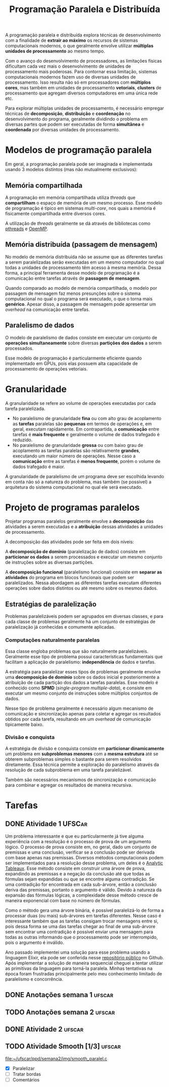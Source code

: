 #+title: Programação Paralela e Distribuída

A programação paralela e distribuída explora técnicas de desenvolvimento com a finalidade de *extrair ao máximo* os recursos de sistemas computacionais modernos, o que geralmente envolve utilizar *múltiplas unidades de processamento* ao mesmo tempo.

Com o avanço do desenvolvimento de processadores, as limitações físicas dificultam cada vez mais o desenvolvimento de unidades de processamento mais poderosas. Para contornar essa limitação, sistemas computacionais modernos fazem uso de diversas unidades de processamento. Isso resulta não só em processadores com *múltiplos cores*, mas também em unidades de processamento *vetoriais*, *clusters* de processamento que agregam diversos computadores em uma única rede etc.

Para explorar múltiplas unidades de processamento, é necessário empregar técnicas de *decomposição*, *distribuição* e *coordenação* no desenvolvimento do programa, geralmente dividindo o problema em diversas partes que podem ser executadas de forma *simultânea* e *coordenada* por diversas unidades de processamento.

* Modelos de programação paralela
Em geral, a programação paralela pode ser imaginada e implementada usando 3 modelos distintos (mas não mutualmente exclusivos):

** Memória compartilhada
A programação em memória compartilhada utiliza /threads/ que *compartilham* o espaço de memória de um mesmo processo. Esse modelo de programação é típico em sistemas /multi-core/, nos quais a memória é fisicamente compartilhada entre diversos cores.

A utilização de /threads/ geralmente se dá através de bibliotecas como [[https://en.wikipedia.org/wiki/Pthreads][pthreads]] e [[https://en.wikipedia.org/wiki/OpenMP][OpenMP]].

** Memória distribuída (passagem de mensagem)
No modelo de memória distribuída não se assume que as diferentes tarefas a serem paralelizadas serão executadas em um mesmo computador no qual todas a unidades de processamento têm acesso à mesma memória. Dessa forma, a principal ferramenta desse modelo de programação é a comunicação entre tarefas através de *passagem de mensagem*.

Quando comparado ao modelo de memória compartilhada, o modelo por passagem de mensagem faz menos presunções sobre o sistema computacional no qual o programa será executado, o que o torna mais *genérico*. Apesar disso, a passagem de mensagem pode apresentar um /overhead/ na comunicação entre tarefas.

** Paralelismo de dados
O modelo de paralelismo de dados consiste em executar um conjunto de *operações simultaneamente* sobre diversas *partições dos dados* a serem processados.

Esse modelo de programação é particularmente eficiente quando implementado em GPUs, pois elas possuem alta capacidade de processamento de operações vetoriais.

* Granularidade
A granularidade se refere ao volume de operações executadas por cada tarefa paralelizada.

- No paralelismo de granularidade *fina* ou com alto grau de acoplamento as *tarefas* paralelas são *pequenas* em termos de operações e, em geral, executam rapidamente. Em contrapartida, a *comunicação* entre tarefas é *mais frequente* e geralmente o volume de dados trafegado é reduzido.
- No paralelismo de granularidade *grossa* ou com baixo grau de acoplamento as tarefas paralelas são relativamente *grandes*, executando um maior número de operações. Nesse caso a *comunicação* entre as tarefas é *menos frequente*, porém o volume de dados trafegado é maior.

A granularidade de paralelismo de um programa deve ser escolhida levando em conta não só a natureza do problema, mas também (se possível) a arquitetura do sistema computacional no qual ele será executado.

* Projeto de programas paralelos
Projetar programas paralelos geralmente envolve a *decomposição* das atividades a serem executadas e a *atribuição* dessas atividades a unidades de processamento.

A decomposição das atividades pode ser feita em dois níveis:

A *decomposição de domínio* (paralelização de dados) consiste em *particionar os dados* a serem processados e executar um mesmo conjunto de instruções sobre as diversas partições.

#+caption: Decomposição de domínio.
#+attr_org: :width 300
[[file:~/dox/vault/Attachments/PPD/domain_decomp.png]]

A *decomposição funcional* (paralelismo funcional) consiste em *separar as atividades* do programa em blocos funcionais que podem ser paralelizados. Nessa abordagem as diferentes tarefas executam diferentes operações sobre dados distintos ou até mesmo sobre os mesmos dados.

#+caption: Decomposição funcional.
#+attr_org: :width 300
[[file:~/dox/vault/Attachments/PPD/functional_decomp.png]]

** Estratégias de paralelização
Problemas paralelizáveis podem ser agrupados em diversas classes, e para cada classe de problemas geralmente há um conjunto de estratégias de paralelização já conhecidas e comumente aplicadas.

*** Computações naturalmente paralelas
Essa classe engloba problemas que são naturalmente paralelizáveis. Geralmente esse tipo de problema possui características fundamentais que facilitam a aplicação de paralelismo: *independência* de dados e tarefas.

A estratégia para paralelizar esses tipos de problemas geralmente envolve uma *decomposição de domínio* sobre os dados inicial e posteriormente a atribuição de cada partição dos dados a tarefas paralelas. Esse modelo é conhecido como *SPMD* (/single-program multiple-data/), e consiste em executar um mesmo conjunto de instruções sobre múltiplos conjuntos de dados.

#+caption: Fluxo de processamento de computações naturalmente paralelas.
#+attr_org: :width 300
[[file:~/dox/vault/Attachments/PPD/naturally_paralel.png]]

Nesse tipo de problema geralmente é necessário algum mecanismo de comunicação e sincronização apenas para coletar e agregar os resultados obtidos por cada tarefa, resultando em um /overhead/ de comunicação tipicamente baixo.

*** Divisão e conquista
A estratégia de divisão e conquista consiste em *particionar dinamicamente* um problema em *subproblemas menores* com a *mesma estrutura* até se obterem subproblemas simples o bastante para serem resolvidos diretamente. Essa técnica permite a exploração do paralelismo através da resolução de cada subproblema em uma tarefa paralelizável.

#+caption: Subproblemas sendo atribuídos a diferentes tarefas.
#+attr_org: :width 300
[[file:~/dox/vault/Attachments/PPD/divide_and_conquer.jpg]]

Também são necessários mecanismos de sincronização e comunicação para combinar e agregar os resultados de maneira recursiva.

#+caption: Agregação dos resultados de um processamento usando divisão e conquista.
#+attr_org: :width 300
[[file:~/dox/vault/Attachments/PPD/divide_and_conquer_return.jpg]]

* Tarefas
** DONE Atividade 1 :UFSCar:
CLOSED: [2022-11-14 Mon 15:17] SCHEDULED: <2022-11-13 Sun 12:00-14:00> DEADLINE: <2022-11-16 Wed>

Um problema interessante e que eu particularmente já tive alguma experiência com a resolução é o processo de prova de um argumento lógico. O processo de prova consiste em, no geral, dado um conjunto de premissas e uma conclusão, verificar se a conclusão pode ser derivada com base apenas nas premissas. Diversos métodos computacionais podem ser implementados para a resolução desse problema, um deles é o [[https://en.wikipedia.org/wiki/Method_of_analytic_tableaux][Analytic Tableaux]]. Esse método consiste em construir uma árvore de prova, expandindo as premissas e a negação da conclusão até que todas as fórmulas sejam expandidas ou que se encontre alguma contradição. Se uma contradição for encontrada em cada sub-árvore, então a conclusão deriva das premissas, portanto o argumento é válido. Devido à natureza da expansão das fórmulas lógicas, a complexidade desse método cresce de maneira exponencial com base no número de fórmulas.

Como o método gera uma árvore binária, é possível paralelizá-lo de forma a processar duas (ou mais) sub-árvores em tarefas diferentes. Nesse caso é interessante também que as tarefas consigam trocar mensagens entre si, pois dessa forma se uma das tarefas chegar ao final de uma sub-árvore sem encontrar uma contradição é possível enviar uma mensagem para todas as outras informando que o processamento pode ser interrompido, pois o argumento é inválido.

Ano passado implementei uma solução para esse problema usando a linguagem Elixir, ela pode ser conferida nesse [[https://github.com/luissimas/analytic_tableaux][repositório público]] no Github. Após implementar a solução de maneira sequencial cheguei a tentar utilizar as primitivas da linguagem para torná-la paralela. Minhas tentativas na época foram frustradas principalmente pelo meu conhecimento limitado de paralelismo e concorrência.

** DONE Anotações semana 1 :ufscar:
CLOSED: [2022-11-15 Tue 18:16] SCHEDULED: <2022-11-14 Mon 16:00-17:00> DEADLINE: <2022-11-14 Mon>

** TODO Anotações semana 2 :ufscar:
SCHEDULED: <2022-11-22 Tue 08:00> DEADLINE: <2022-11-23 Wed>

** DONE Atividade 2 :ufscar:
CLOSED: [2022-11-21 Mon 11:55] DEADLINE: <2022-11-21 Mon>

** TODO Atividade Smooth [1/3] :ufscar:
DEADLINE: <2022-11-27 Sun>

[[file:~/ufscar/ppd/semana2/img/smooth_paralel.c]]

- [X] Paralelizar
- [ ] Tratar bordas
- [ ] Comentários
